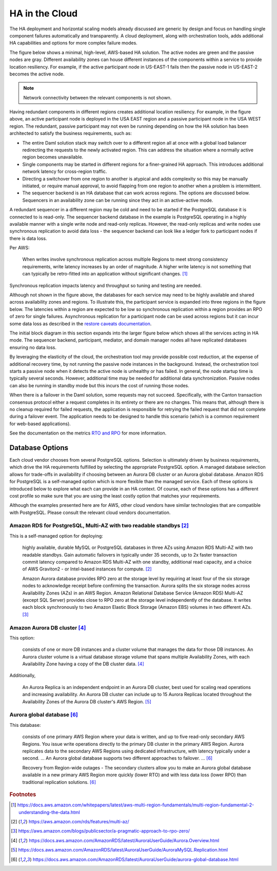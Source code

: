 .. Copyright (c) 2023 Digital Asset (Switzerland) GmbH and/or its affiliates. All rights reserved.
.. SPDX-License-Identifier: Apache-2.0

HA in the Cloud
###############

The HA deployment and horizontal scaling models already discussed are generic by design and focus on handling single component failures automatically and transparently. A cloud deployment, along with orchestration tools, adds additional HA capabilities and options for more complex failure modes. 

The figure below shows a minimal, high-level, AWS-based HA solution. The active nodes are green and the passive nodes are gray. Different availability zones can house different instances of the components within a service to provide location resiliency. For example, if the active participant node in US-EAST-1 fails then the passive node in US-EAST-2 becomes the active node. 

.. https://lucid.app/lucidchart/d3a7916c-acaa-419d-b7ef-9fcaaa040447/edit?invitationId=inv_b7a43920-f4af-4da9-88fc-5985f8083c95&page=0_0#
.. image:: cloud-1.png
   :align: center
   :width: 80%

.. NOTE::
    Network connectivity between the relevant components is not shown.

Having redundant components in different regions creates additional location resiliency. For example, in the figure above, an active participant node is deployed in the USA EAST region and a passive participant node in the USA WEST region. The redundant, passive participant may not even be running depending on how the HA solution has been architected to satisfy the business requirements, such as:

* The entire Daml solution stack may switch over to a different region all at once with a global load balancer         redirecting the requests to the newly activated region. This can address the situation where a normally active region becomes unavailable.
* Single components may be started in different regions for a finer-grained HA approach. This introduces additional network latency for cross-region traffic. 
* Directing a switchover from one region to another is atypical and adds complexity so this may be manually initiated, or require manual approval, to avoid flapping from one region to another when a problem is intermittent.
* The sequencer backend is an HA database that can work across regions. The options are discussed below. Sequencers in an availability zone can be running since they act in an active-active mode.  

A redundant sequencer in a different region may be cold and need to be started if the PostgreSQL database it is connected to is read-only. The sequencer backend database in the example is PostgreSQL operating in a highly available manner with a single write node and read-only replicas. However, the read-only replicas and write nodes use synchronous replication to avoid data loss - the sequencer backend can look like a ledger fork to participant nodes if there is data loss. 

Per AWS:

    When writes involve synchronous replication across multiple Regions to meet strong consistency requirements, write latency increases by an order of magnitude. A higher write latency is not something that can typically be retro-fitted into an application without significant changes. [#f1]_

Synchronous replication impacts latency and throughput so tuning and testing are needed. 

Although not shown in the figure above, the databases for each service may need to be highly available and shared across availability zones and regions. To illustrate this, the participant service is expanded into three regions in the figure below. The latencies within a region are expected to be low so synchronous replication within a region provides an RPO of zero for single failures. Asynchronous replication for a participant node can be used across regions but it can incur some data loss as described in the `restore caveats documentation <../../../canton/usermanual/persistence.html#restore-caveats>`_.

.. https://lucid.app/lucidchart/d3a7916c-acaa-419d-b7ef-9fcaaa040447/edit?invitationId=inv_b7a43920-f4af-4da9-88fc-5985f8083c95&page=0_0#
.. image:: cloud-2.png
   :align: center
   :width: 80%

The initial block diagram in this section expands into the larger figure below which shows all the services acting in HA mode. The sequencer backend, participant, mediator, and domain manager nodes all have replicated databases ensuring no data loss. 

By leveraging the elasticity of the cloud, the orchestration tool may provide possible cost reduction, at the expense of additional recovery time, by not running the passive node instances in the background. Instead, the orchestration tool starts a passive node when it detects the active node is unhealthy or has failed. In general, the node startup time is typically several seconds. However, additional time may be needed for additional data synchronization. Passive nodes can also be running in standby mode but this incurs the cost of running those nodes.

.. https://lucid.app/lucidchart/d3a7916c-acaa-419d-b7ef-9fcaaa040447/edit?invitationId=inv_b7a43920-f4af-4da9-88fc-5985f8083c95&page=0_0#
.. image:: cloud-3.png
   :align: center
   :width: 80%

When there is a failover in the Daml solution, some requests may not succeed. Specifically, with the Canton transaction consensus protocol either a request completes in its entirety or there are no changes. This means that, although there is no cleanup required for failed requests, the application is responsible for retrying the failed request that did not complete during a failover event. The application needs to be designed to handle this scenario (which is a common requirement for web-based applications). 

See the documentation on the metrics `RTO and RPO <../ha-and-scaling/understanding-ha.html#other-common-metrics-rto-and-rpo>`_ for more information.

Database Options
****************

Each cloud vendor chooses from several PostgreSQL options. Selection is ultimately driven by business requirements, which drive the HA requirements fulfilled by selecting the appropriate PostgreSQL option. A managed database selection allows for trade-offs in availability if choosing between an Aurora DB cluster or an Aurora global database. Amazon RDS for PostgreSQL is a self-managed option which is more flexible than the managed service. Each of these options is introduced below to explore what each can provide in an HA context.  Of course, each of these options has a different cost profile so make sure that you are using the least costly option that matches your requirements.

Although the examples presented here are for AWS, other cloud vendors have similar technologies that are compatible with PostgreSQL. Please consult the relevant cloud vendors documentation.

Amazon RDS for PostgreSQL, Multi-AZ with two readable standbys [#f2]_
=====================================================================

This is a self-managed option for deploying: 

    highly available, durable MySQL or PostgreSQL databases in three AZs using Amazon RDS Multi-AZ with two readable standbys. Gain automatic failovers in typically under 35 seconds, up to 2x faster transaction commit latency compared to Amazon RDS Multi-AZ with one standby, additional read capacity, and a choice of AWS Graviton2 - or Intel-based instances for compute. [#f2]_

    Amazon Aurora database provides RPO zero at the storage level by requiring at least four of the six storage nodes to acknowledge receipt before confirming the transaction. Aurora splits the six storage nodes across Availability Zones (AZs) in an AWS Region. Amazon Relational Database Service (Amazon RDS) Multi-AZ (except SQL Server) provides close to RPO zero at the storage level independently of the database. It writes each block synchronously to two Amazon Elastic Block Storage (Amazon EBS) volumes in two different AZs. [#f3]_

Amazon Aurora DB cluster [#f4]_
===============================

This option:

    consists of one or more DB instances and a cluster volume that manages the data for those DB instances. An Aurora cluster volume is a virtual database storage volume that spans multiple Availability Zones, with each Availability Zone having a copy of the DB cluster data. [#f4]_
    
Additionally, 

    An Aurora Replica is an independent endpoint in an Aurora DB cluster, best used for scaling read operations and increasing availability. An Aurora DB cluster can include up to 15 Aurora Replicas located throughout the Availability Zones of the Aurora DB cluster's AWS Region. [#f5]_

Aurora global database [#f6]_
=============================

This database:

    consists of one primary AWS Region where your data is written, and up to five read-only secondary AWS Regions. You issue write operations directly to the primary DB cluster in the primary AWS Region. Aurora replicates data to the secondary AWS Regions using dedicated infrastructure, with latency typically under a second. … An Aurora global database supports two different approaches to failover. … [#f6]_

    Recovery from Region-wide outages - The secondary clusters allow you to make an Aurora global database available in a new primary AWS Region more quickly (lower RTO) and with less data loss (lower RPO) than traditional replication solutions. [#f6]_

.. rubric:: Footnotes

.. [#f1] https://docs.aws.amazon.com/whitepapers/latest/aws-multi-region-fundamentals/multi-region-fundamental-2-understanding-the-data.html
.. [#f2] https://aws.amazon.com/rds/features/multi-az/
.. [#f3] https://aws.amazon.com/blogs/publicsector/a-pragmatic-approach-to-rpo-zero/
.. [#f4] https://docs.aws.amazon.com/AmazonRDS/latest/AuroraUserGuide/Aurora.Overview.html
.. [#f5] https://docs.aws.amazon.com/AmazonRDS/latest/AuroraUserGuide/AuroraMySQL.Replication.html
.. [#f6] https://docs.aws.amazon.com/AmazonRDS/latest/AuroraUserGuide/aurora-global-database.html
